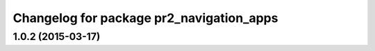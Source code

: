 ^^^^^^^^^^^^^^^^^^^^^^^^^^^^^^^^^^^^^^^^^
Changelog for package pr2_navigation_apps
^^^^^^^^^^^^^^^^^^^^^^^^^^^^^^^^^^^^^^^^^

1.0.2 (2015-03-17)
------------------
